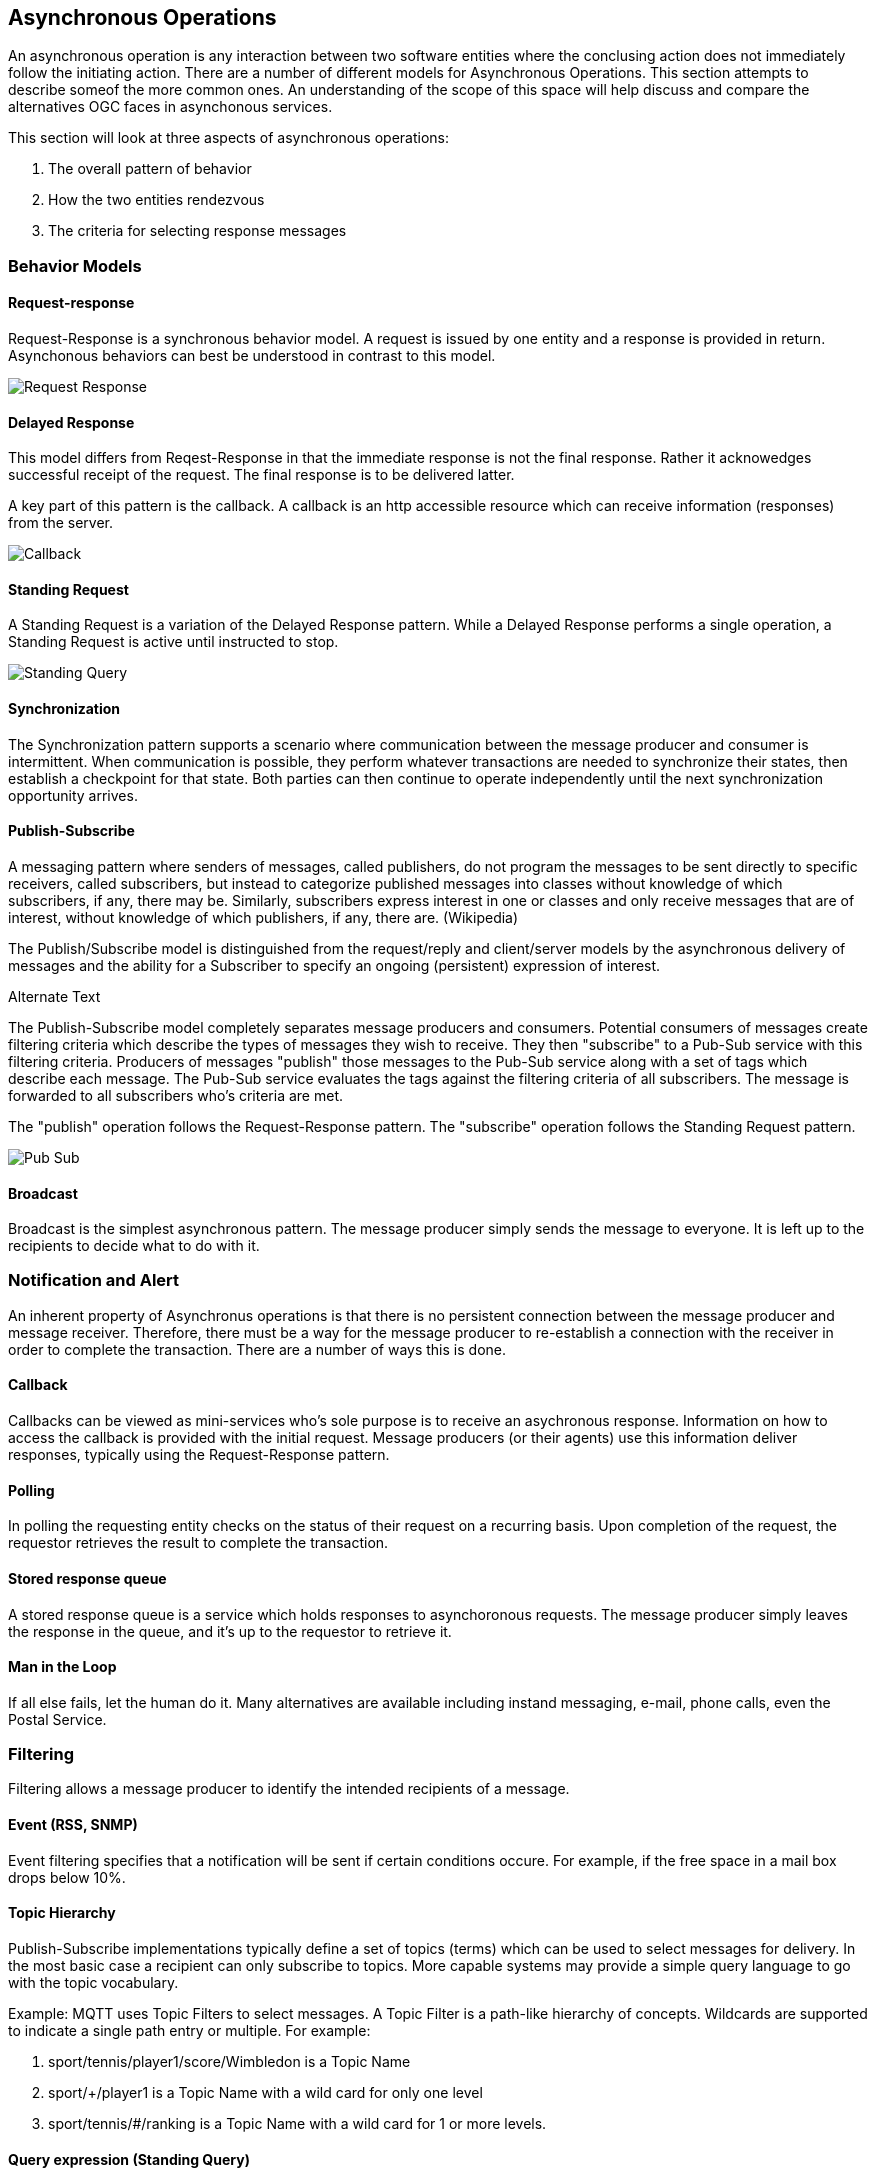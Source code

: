 == Asynchronous Operations

An asynchronous operation is any interaction between two software entities where the conclusing action does not immediately follow the initiating action. There are a number of different models for Asynchronous Operations. This section attempts to describe someof the more common ones. An understanding of the scope of this space will help discuss and compare the alternatives OGC faces in asynchonous services.

This section will look at three aspects of asynchronous operations:

. The overall pattern of behavior
. How the two entities rendezvous 
. The criteria for selecting response messages

=== Behavior Models

==== Request-response

Request-Response is a synchronous behavior model. A request is issued by one entity and a response is provided in return. Asynchonous behaviors can best be understood in contrast to this model.

image::images/Request-Response.png[]

==== Delayed Response

This model differs from Reqest-Response in that the immediate response is not the final response. Rather it acknowedges successful receipt of the request. The final response is to be delivered latter.

A key part of this pattern is the callback. A callback is an http accessible resource which can receive information (responses) from the server.

image::images/Callback.png[]

==== Standing Request

A Standing Request is a variation of the Delayed Response pattern. While a Delayed Response performs a single operation, a Standing Request is active until instructed to stop.  

image::images/Standing_Query.png[]

==== Synchronization

The Synchronization pattern supports a scenario where communication between the message producer and consumer is intermittent. When communication is possible, they perform whatever transactions are needed to synchronize their states, then establish a checkpoint for that state. Both parties can then continue to operate independently until the next synchronization opportunity arrives.

==== Publish-Subscribe

A messaging pattern where senders of messages, called publishers, do not program the messages to be sent directly to specific receivers, called subscribers, but instead to categorize published messages into classes without knowledge of which subscribers, if any, there may be. Similarly, subscribers express interest in one or classes and only receive messages that are of interest, without knowledge of which publishers, if any, there are. (Wikipedia)

The Publish/Subscribe model is distinguished from the request/reply and client/server models by the asynchronous delivery of messages and the ability for a Subscriber to specify an ongoing (persistent) expression of interest.

Alternate Text

The Publish-Subscribe model completely separates message producers and consumers. Potential consumers of messages create filtering criteria which describe the types of messages they wish to receive. They then "subscribe" to a Pub-Sub service with this filtering criteria. Producers of messages "publish" those messages to the Pub-Sub service along with a set of tags which describe each message. The Pub-Sub service evaluates the tags against the filtering criteria of all subscribers. The message is forwarded to all subscribers who's criteria are met.

The "publish" operation follows the Request-Response pattern. The "subscribe" operation follows the Standing Request pattern.

image::images/Pub-Sub.png[]

==== Broadcast

Broadcast is the simplest asynchronous pattern. The message producer simply sends the message to everyone. It is left up to the recipients to decide what to do with it. 

=== Notification and Alert

An inherent property of Asynchronus operations is that there is no persistent connection between the message producer and message receiver. Therefore, there must be a way for the message producer to re-establish a connection with the receiver in order to complete the transaction. There are a number of ways this is done.

==== Callback

Callbacks can be viewed as mini-services who's sole purpose is to receive an asychronous response. Information on how to access the callback is provided with the initial request. Message producers (or their agents) use this information deliver responses, typically using the Request-Response pattern.

==== Polling

In polling the requesting entity checks on the status of their request on a recurring basis. Upon completion of the request, the requestor retrieves the result to complete the transaction.

==== Stored response queue

A stored response queue is a service which holds responses to asynchoronous requests. The message producer simply leaves the response in the queue, and it's up to the requestor to retrieve it.

==== Man in the Loop

If all else fails, let the human do it. Many alternatives are available including instand messaging, e-mail, phone calls, even the Postal Service. 

=== Filtering

Filtering allows a message producer to identify the intended recipients of a message.

==== Event (RSS, SNMP)

Event filtering specifies that a notification will be sent if certain conditions occure. For example, if the free space in a mail box drops below 10%.  

==== Topic Hierarchy

Publish-Subscribe implementations typically define a set of topics (terms) which can be used to select messages for delivery. In the most basic case a recipient can only subscribe to topics. More capable systems may provide a simple query language to go with the topic vocabulary.



Example: MQTT uses Topic Filters to select messages. A Topic Filter is a path-like hierarchy of concepts. Wildcards are supported to indicate a single path entry or multiple. For example:

. sport/tennis/player1/score/Wimbledon is a Topic Name
. sport/+/player1 is a Topic Name with a wild card for only one level
. sport/tennis/#/ranking is a Topic Name with a wild card for 1 or more levels.

==== Query expression (Standing Query)

Java Messaging Service (JMS) is the foundation for many (most) publish-subscribe services. JMS supports messaging selection through a query string. The query language is a subset of the SQL92

More capable systems support a full query language for filtering messages. For example, an asynchronous WFS would accept asynchronous requests using the same Filter Encoding language as any other WFS. But the results would be returned asynchronously.

==== Check Point

A check point is a store snapshot of the state of the system as a specific date and time. All changes made after a check point are can
